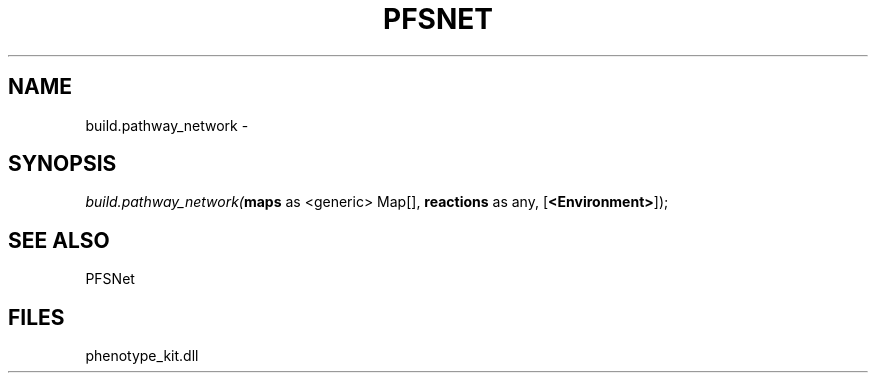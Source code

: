 .\" man page create by R# package system.
.TH PFSNET 2 2000-01-01 "build.pathway_network" "build.pathway_network"
.SH NAME
build.pathway_network \- 
.SH SYNOPSIS
\fIbuild.pathway_network(\fBmaps\fR as <generic> Map[], 
\fBreactions\fR as any, 
[\fB<Environment>\fR]);\fR
.SH SEE ALSO
PFSNet
.SH FILES
.PP
phenotype_kit.dll
.PP
